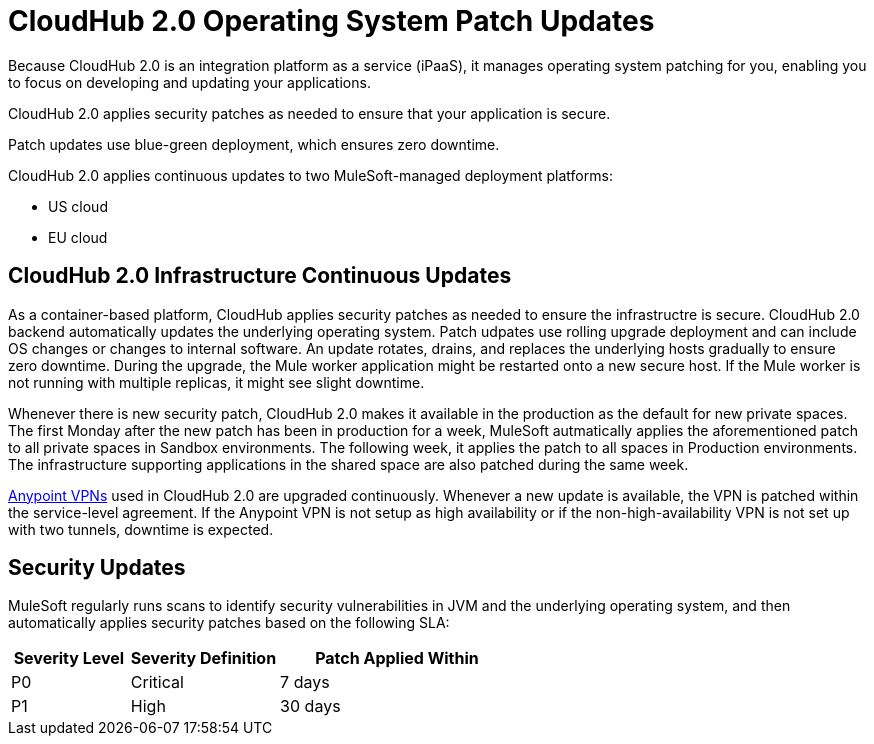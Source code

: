 = CloudHub 2.0 Operating System Patch Updates

Because CloudHub 2.0 is an integration platform as a service (iPaaS), 
it manages operating system patching for you,
enabling you to focus on developing and updating your applications.

CloudHub 2.0 applies security patches as needed to ensure that your application is secure.

Patch updates use blue-green deployment, which ensures zero downtime.

CloudHub 2.0 applies continuous updates to two MuleSoft-managed deployment platforms:

* US cloud
* EU cloud

== CloudHub 2.0 Infrastructure Continuous Updates

As a container-based platform, CloudHub applies security patches as needed to ensure the infrastructre is secure. CloudHub 2.0 backend automatically updates the underlying operating system. Patch udpates use rolling upgrade deployment and can include OS changes or changes to internal software. An update rotates, drains, and replaces the underlying hosts gradually to ensure zero downtime. During the upgrade, the Mule worker application might be restarted onto a new secure host. If the Mule worker is not running with multiple replicas, it might see slight downtime.

Whenever there is new security patch, CloudHub 2.0 makes it available in the production as the default for new private spaces. The first Monday after the new patch has been in production for a week, MuleSoft autmatically applies the aforementioned patch to all private spaces in Sandbox environments. The following week, it applies the patch to all spaces in Production environments. The infrastructure supporting applications in the shared space are also patched during the same week.

xref:runtime-manager:vpn-maintenance.adoc[Anypoint VPNs] used in CloudHub 2.0 are upgraded continuously. Whenever a new update is available, the VPN is patched within the service-level agreement. If the Anypoint VPN is not setup as high availability or if the non-high-availability VPN is not set up with two tunnels, downtime is expected.

== Security Updates 

MuleSoft regularly runs scans to identify security vulnerabilities in JVM and the underlying operating system, and then automatically applies security patches based on the following SLA:

[%header,cols="20,25,40"]
|===
|Severity Level | Severity Definition | Patch Applied Within 
|P0 | Critical | 7 days
|P1 | High | 30 days
|===

